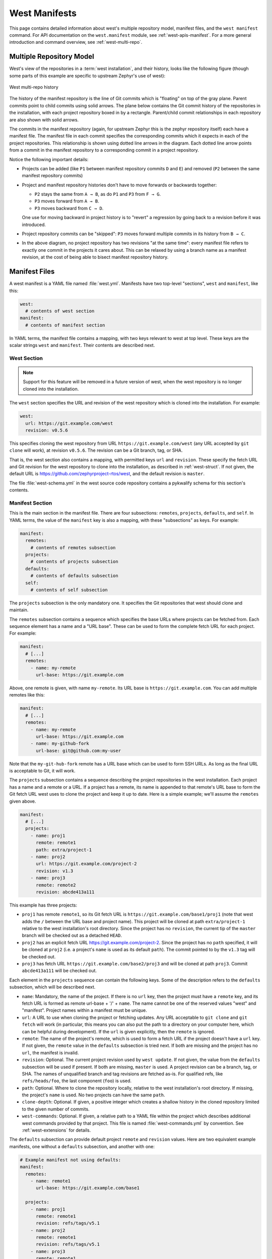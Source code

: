 .. _west-manifests:

West Manifests
##############

This page contains detailed information about west's multiple repository model,
manifest files, and the ``west manifest`` command. For API documentation on the
``west.manifest`` module, see :ref:`west-apis-manifest`. For a more general
introduction and command overview, see :ref:`west-multi-repo`.

.. _west-mr-model:

Multiple Repository Model
*************************

West's view of the repositories in a :term:`west installation`, and their
history, looks like the following figure (though some parts of this example are
specific to upstream Zephyr's use of west):

.. figure:: west-mr-model.png
   :align: center
   :alt: West multi-repo history
   :figclass: align-center

   West multi-repo history

The history of the manifest repository is the line of Git commits which is
"floating" on top of the gray plane. Parent commits point to child commits
using solid arrows. The plane below contains the Git commit history of the
repositories in the installation, with each project repository boxed in by a
rectangle. Parent/child commit relationships in each repository are also shown
with solid arrows.

The commits in the manifest repository (again, for upstream Zephyr this is the
zephyr repository itself) each have a manifest file. The manifest file in each
commit specifies the corresponding commits which it expects in each of the
project repositories. This relationship is shown using dotted line arrows in the
diagram. Each dotted line arrow points from a commit in the manifest repository
to a corresponding commit in a project repository.

Notice the following important details:

- Projects can be added (like ``P1`` between manifest repository
  commits ``D`` and ``E``) and removed (``P2`` between the same
  manifest repository commits)

- Project and manifest repository histories don't have to move
  forwards or backwards together:

  - ``P2`` stays the same from ``A → B``, as do ``P1`` and ``P3`` from ``F →
    G``.
  - ``P3`` moves forward from ``A → B``.
  - ``P3`` moves backward from ``C → D``.

  One use for moving backward in project history is to "revert" a regression by
  going back to a revision before it was introduced.

- Project repository commits can be "skipped": ``P3`` moves forward
  multiple commits in its history from ``B → C``.

- In the above diagram, no project repository has two revisions "at
  the same time": every manifest file refers to exactly one commit in
  the projects it cares about. This can be relaxed by using a branch
  name as a manifest revision, at the cost of being able to bisect
  manifest repository history.

Manifest Files
**************

A west manifest is a YAML file named :file:`west.yml`. Manifests have two
top-level "sections", ``west`` and ``manifest``, like this:

.. code-block:: yaml

   west:
     # contents of west section
   manifest:
     # contents of manifest section

In YAML terms, the manifest file contains a mapping, with two keys relevant to
west at top level. These keys are the scalar strings ``west`` and
``manifest``. Their contents are described next.

West Section
============

.. note::

   Support for this feature will be removed in a future version of west, when
   the west repository is no longer cloned into the installation.

The ``west`` section specifies the URL and revision of the west repository
which is cloned into the installation. For example:

.. code-block:: yaml

   west:
     url: https://git.example.com/west
     revision: v0.5.6

This specifies cloning the west repository from URL
``https://git.example.com/west`` (any URL accepted by ``git clone`` will work),
at revision ``v0.5.6``. The revision can be a Git branch, tag, or SHA.

That is, the west section also contains a mapping, with permitted keys ``url``
and ``revision``. These specify the fetch URL and Git revision for the west
repository to clone into the installation, as described in
:ref:`west-struct`. If not given, the default URL is
https://github.com/zephyrproject-rtos/west, and the default revision is
``master``.

The file :file:`west-schema.yml` in the west source code repository contains a
pykwalify schema for this section's contents.

Manifest Section
================

This is the main section in the manifest file. There are four subsections:
``remotes``, ``projects``, ``defaults``, and ``self``. In YAML terms, the value
of the ``manifest`` key is also a mapping, with these "subsections" as keys.
For example:

.. code-block:: yaml

   manifest:
     remotes:
       # contents of remotes subsection
     projects:
       # contents of projects subsection
     defaults:
       # contents of defaults subsection
     self:
       # contents of self subsection

The ``projects`` subsection is the only mandatory one. It specifies the Git
repositories that west should clone and maintain.

The ``remotes`` subsection contains a sequence which specifies the base URLs
where projects can be fetched from. Each sequence element has a name and a "URL
base". These can be used to form the complete fetch URL for each project. For
example:

.. code-block:: yaml

   manifest:
     # [...]
     remotes:
       - name: my-remote
         url-base: https://git.example.com

Above, one remote is given, with name ``my-remote``. Its URL base is
``https://git.example.com``. You can add multiple remotes like this:

.. code-block:: yaml

   manifest:
     # [...]
     remotes:
       - name: my-remote
         url-base: https://git.example.com
       - name: my-github-fork
         url-base: git@github.com:my-user

Note that the ``my-git-hub-fork`` remote has a URL base which can be used to
form SSH URLs. As long as the final URL is acceptable to Git, it will work.

The ``projects`` subsection contains a sequence describing the project
repositories in the west installation. Each project has a name and a remote or
a URL. If a project has a remote, its name is appended to that remote's URL
base to form the Git fetch URL west uses to clone the project and keep it up to
date. Here is a simple example; we'll assume the ``remotes`` given above.

.. code-block:: yaml

   manifest:
     # [...]
     projects:
       - name: proj1
         remote: remote1
         path: extra/project-1
       - name: proj2
         url: https://git.example.com/project-2
         revision: v1.3
       - name: proj3
         remote: remote2
         revision: abcde413a111

This example has three projects:

- ``proj1`` has remote ``remote1``, so its Git fetch URL is
  ``https://git.example.com/base1/proj1`` (note that west adds the ``/`` between
  the URL base and project name). This project will be cloned at path
  ``extra/project-1`` relative to the west installation's root directory.
  Since the project has no ``revision``, the current tip of the ``master``
  branch will be checked out as a detached ``HEAD``.

- ``proj2`` has an explicit fetch URL https://git.example.com/project-2. Since
  the project has no ``path`` specified, it will be cloned at ``proj2`` (i.e. a
  project's ``name`` is used as its default ``path``). The commit pointed to by
  the ``v1.3`` tag will be checked out.

- ``proj3`` has fetch URL ``https://git.example.com/base2/proj3`` and will be
  cloned at path ``proj3``. Commit ``abcde413a111`` will be checked out.

Each element in the ``projects`` sequence can contain the following keys. Some
of the description refers to the ``defaults`` subsection, which will be
described next.

- ``name``: Mandatory, the name of the project. If there is no ``url`` key,
  then the project must have a ``remote`` key, and its fetch URL is formed as
  remote url-base + '/' + ``name``. The name cannot be one of the reserved
  values "west" and "manifest". Project names within a manifest must be unique.
- ``url``: A URL to use when cloning the project or fetching updates. Any URL
  acceptable to ``git clone`` and ``git fetch`` will work (in particular, this
  means you can also put the path to a directory on your computer here, which
  can be helpful during development). If the ``url`` is given explicitly, then
  the ``remote`` is ignored.
- ``remote``: The name of the project's remote, which is used to form a fetch
  URL if the project doesn't have a ``url`` key. If not given, the ``remote``
  value in the ``defaults`` subsection is tried next. If both are missing and
  the project has no ``url``, the manifest is invalid.
- ``revision``: Optional. The current project revision used by ``west update``.
  If not given, the value from the ``defaults`` subsection will be used if
  present.  If both are missing, ``master`` is used. A project revision can be
  a branch, tag, or SHA. The names of unqualified branch and tag revisions are
  fetched as-is.  For qualified refs, like ``refs/heads/foo``, the last
  component (``foo``) is used.
- ``path``: Optional. Where to clone the repository locally, relative to the
  west installation's root directory. If missing, the project's ``name`` is
  used. No two projects can have the same ``path``.
- ``clone-depth``: Optional. If given, a positive integer which creates a
  shallow history in the cloned repository limited to the given number of
  commits.
- ``west-commands``: Optional. If given, a relative path to a YAML file within
  the project which describes additional west commands provided by that
  project. This file is named :file:`west-commands.yml` by convention. See
  :ref:`west-extensions` for details.

The ``defaults`` subsection can provide default project ``remote`` and
``revision`` values. Here are two equivalent example manifests, one without
a ``defaults`` subsection, and another with one:

.. code-block:: yaml

   # Example manifest not using defaults:
   manifest:
     remotes:
       - name: remote1
         url-base: https://git.example.com/base1

     projects:
       - name: proj1
         remote: remote1
         revision: refs/tags/v5.1
       - name: proj2
         remote: remote1
         revision: refs/tags/v5.1
       - name: proj3
         remote: remote1
         revision: abcde413a111

   # An equivalent manifest using defaults:
   manifest:
     remotes:
       - name: remote1
         url-base: https://git.example.com/base1
     projects:
       - name: proj1
       - name: proj2
       - name: proj3
         revision: abcde413a111
     defaults:
       remote: remote1
       revision: refs/tags/v5.1

As you can see, ``defaults`` exists to help you save typing when you're
repeating a project field often.

Finally, the ``self`` subsection can be used to control the behavior of the
manifest repository itself. Its value is a map with the following keys:

- ``path``: Optional. The path to clone the manifest repository into, relative
  to the west installation's root directory. If not given, the basename of the
  path component in the manifest repository URL will be used by default.  For
  example, if the URL is ``https://git.example.com/user/project-repo``, the
  manifest repository would be cloned to the directory :file:`project-repo`.
- ``west-commands``: Optional. This is analogous to the same key in a
  project sequence element.

As an example, let's consider this snippet from the zephyr repository's
:file:`west.yml`:

.. code-block:: yaml

   manifest:
     # [...]
     self:
       path: zephyr
       west-commands: scripts/west-commands.yml

This ensures that the zephyr repository is cloned into path ``zephyr``, though
as explained above that would have happened anyway if cloning from the default
manifest URL, ``https://github.com/zephyrproject-rtos/zephyr``. Since the
zephyr repository does contain extension commands, its ``self`` entry declares
the location of the corresponding :file:`west-commands.yml` relative to the
repository root.

The pykwalify schema :file:`manifest-schema.yml` in the west source code
repository is used to validate the manifest section.

.. _west-manifest-cmd:

Manifest Command
****************

The ``west manifest`` command can be used to manipulate manifest files.
It takes an action, and action-specific arguments.

The following sections describe each action and provides a basic signature for
simple uses. Run ``west manifest --help`` for full details on all options.

Freezing Manifests
==================

The ``--freeze`` action outputs a frozen manifest:

.. code-block:: none

   west manifest --freeze [-o outfile]

A "frozen" manifest is a manifest file where every project's revision is a SHA.
You can use ``--freeze`` to produce a frozen manifest that's equivalent to your
current manifest file. The ``-o`` option specifies an output file; if not
given, standard output is used.


